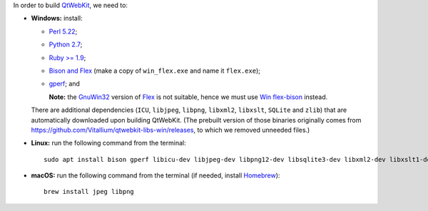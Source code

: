 In order to build `QtWebKit <https://wiki.qt.io/QtWebKit>`_, we need to:

- **Windows:** install:

  - `Perl 5.22 <http://www.activestate.com/activeperl/>`_;
  - `Python 2.7 <https://www.python.org/>`_;
  - `Ruby >= 1.9 <http://rubyinstaller.org/>`_;
  - `Bison and Flex <https://sourceforge.net/projects/winflexbison/>`_ (make a copy of ``win_flex.exe`` and name it ``flex.exe``);
  - `gperf <http://gnuwin32.sourceforge.net/packages/gperf.htm>`_; and

    **Note:** the `GnuWin32 <http://gnuwin32.sourceforge.net/>`_ version of `Flex <http://gnuwin32.sourceforge.net/packages/flex.htm>`_ is not suitable, hence we must use `Win flex-bison <https://sourceforge.net/projects/winflexbison/>`_ instead.

  There are additional dependencies (``ICU``, ``libjpeg``, ``libpng``, ``libxml2``, ``libxslt``, ``SQLite`` and ``zlib``) that are automatically downloaded upon building QtWebKit.
  (The prebuilt version of those binaries originally comes from `https://github.com/Vitallium/qtwebkit-libs-win/releases <https://github.com/Vitallium/qtwebkit-libs-win/releases>`_, to which we removed unneeded files.)

- **Linux:** run the following command from the terminal:

  ::

    sudo apt install bison gperf libicu-dev libjpeg-dev libpng12-dev libsqlite3-dev libxml2-dev libxslt1-dev ruby zlib1g-dev

- **macOS:** run the following command from the terminal (if needed, install `Homebrew <https://brew.sh/>`_):

  ::

    brew install jpeg libpng
